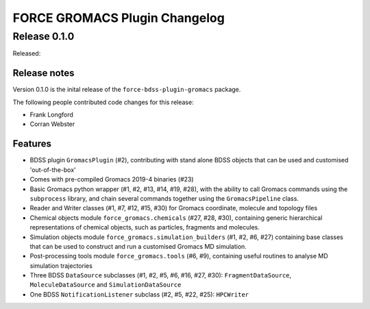 FORCE GROMACS Plugin Changelog
==============================

Release 0.1.0
-------------

Released:

Release notes
~~~~~~~~~~~~~

Version 0.1.0 is the inital release of the ``force-bdss-plugin-gromacs`` package.

The following people contributed code changes for this release:

* Frank Longford
* Corran Webster

Features
~~~~~~~~
* BDSS plugin ``GromacsPlugin`` (#2), contributing with stand alone BDSS objects that can be
  used and customised 'out-of-the-box'
* Comes with pre-compiled Gromacs 2019-4 binaries (#23)
* Basic Gromacs python wrapper (#1, #2, #13, #14, #19, #28), with the ability to call Gromacs commands
  using the ``subprocess`` library, and chain several commands together using the ``GromacsPipeline``
  class.
* Reader and Writer classes (#1, #7, #12, #15, #30) for Gromacs coordinate, molecule and topology files
* Chemical objects module ``force_gromacs.chemicals`` (#27, #28, #30), containing generic hierarchical
  representations of chemical objects, such as particles, fragments and molecules.
* Simulation objects module ``force_gromacs.simulation_builders`` (#1, #2, #6, #27) containing base classes
  that can be used to construct and run a customised Gromacs MD simulation.
* Post-processing tools module ``force_gromacs.tools`` (#6, #9), containing useful routines to analyse
  MD simulation trajectories
* Three BDSS ``DataSource`` subclasses (#1, #2, #5, #6, #16, #27, #30): ``FragmentDataSource``,
  ``MoleculeDataSource`` and ``SimulationDataSource``
* One BDSS ``NotificationListener`` subclass (#2, #5, #22, #25): ``HPCWriter``